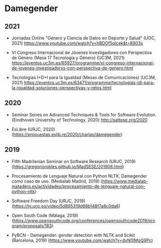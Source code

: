 
* Damegender
** 2021
+ Jornadas Online "Género y Ciencia de Datos en Deporte y Salud"
  (UOC, 2021) https://www.youtube.com/watch?v=hBDOf5qlcek&t=8903s

+ VI Congreso Internacional de Jóvenes Investigadores con Perspectiva
  de Género (Mesa 17 Tecnología y Género) (UC3M, 2021)
  https://eventos.uc3m.es/65927/programme/vi-congreso-internacional-de-jovenes-investigadorxs-con-perspectiva-de-genero.html

+ Tecnologías I+D+I para la Igualdad (Mesas de Comunicaciones) (UC3M, 2021)
 https://eventos.uc3m.es/63471/programme/tecnologias-idi-para-la-igualdad-soluciones-perspectivas-y-retos.html

** 2020
+ Seminar Series on Advanced Techniques & Tools for Software
  Evolution. (Eindhoven University of Technology, 2020) http://sattose.org/2020

+ EsLibre (URJC, 2020) (https://propuestas.eslib.re/2020/charlas/damegender)

** 2019
+ Fifth Madrilenian Seminar on Software Research (URJC, 2019)
  (https://gregoriorobles.github.io/MadSESE/201906.html)

+ Procesamiento de Lenguaje Natural con Python NLTK, Damegender como
  caso de uso. (Medialab Madrid, 2019)
  (https://www.medialab-matadero.es/actividades/procesamiento-de-lenguaje-natural-con-python-nltk)

+ Software Freedom Day (URJC, 2019)
  (https://tv.urjc.es/video/5d895319d68b148f7a8c0da6)

+ Open South Code (Málaga, 2019)
  (https://www.opensouthcode.org/conferences/opensouthcode2019/program/proposals/183)

+ PyBCN - Damegender: gender detection with NLTK and Scikit
  (Barcelona, 2019) (https://www.youtube.com/watch?v=dvN0lMgQ9Pc)
